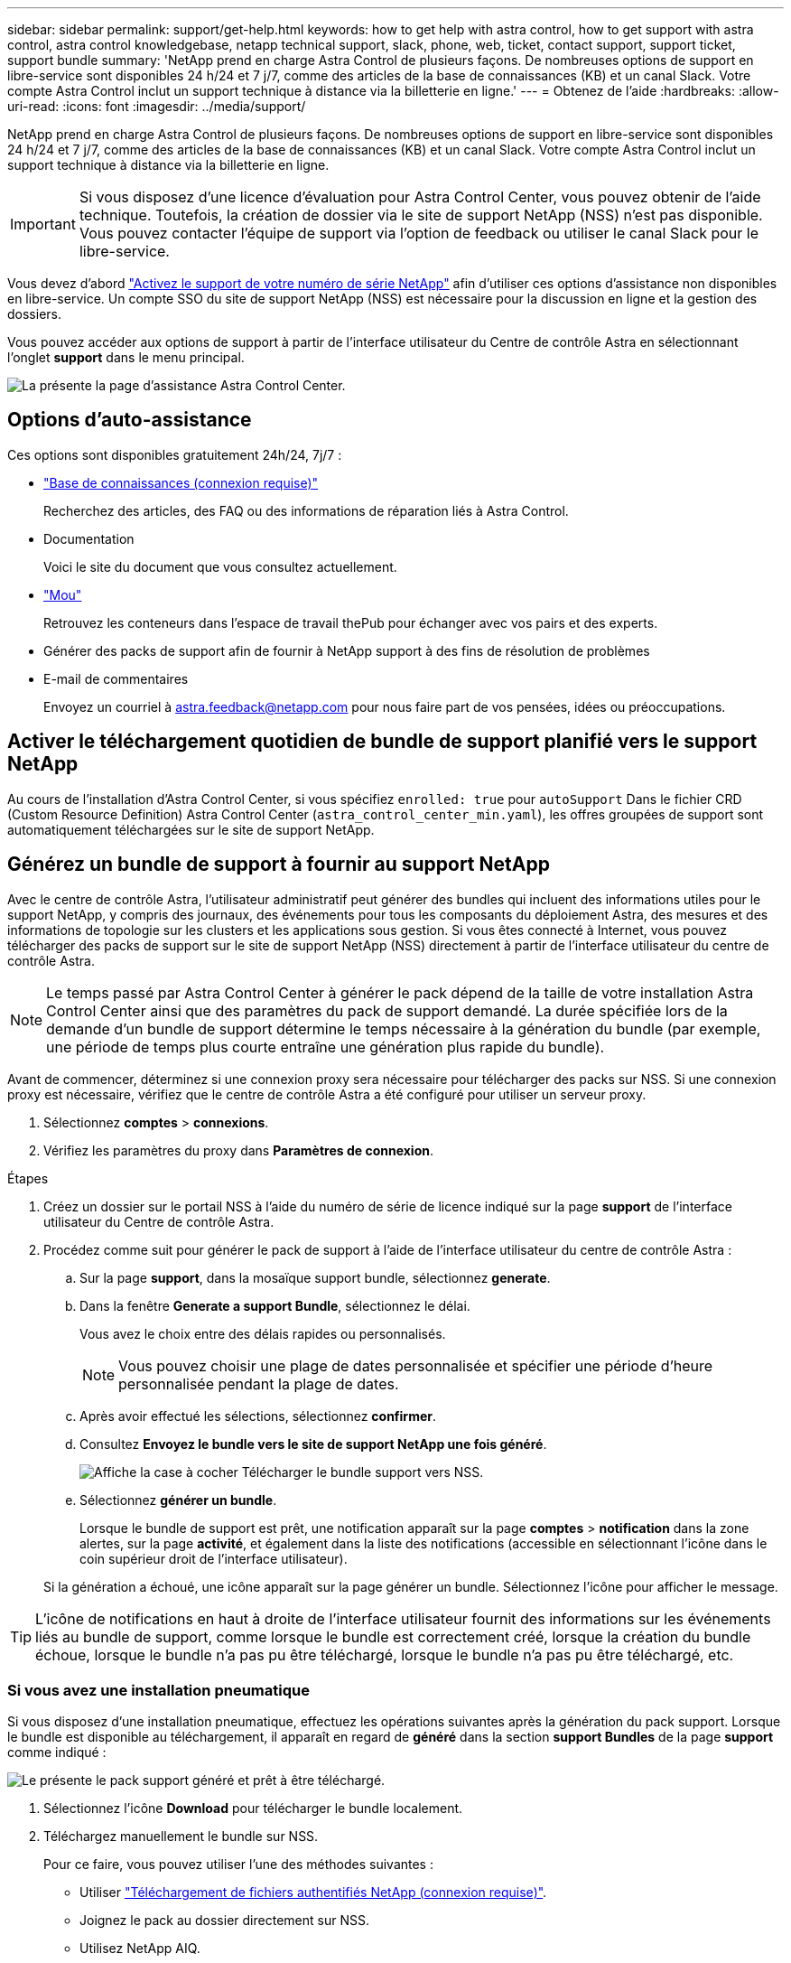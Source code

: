 ---
sidebar: sidebar 
permalink: support/get-help.html 
keywords: how to get help with astra control, how to get support with astra control, astra control knowledgebase, netapp technical support, slack, phone, web, ticket, contact support, support ticket, support bundle 
summary: 'NetApp prend en charge Astra Control de plusieurs façons. De nombreuses options de support en libre-service sont disponibles 24 h/24 et 7 j/7, comme des articles de la base de connaissances (KB) et un canal Slack. Votre compte Astra Control inclut un support technique à distance via la billetterie en ligne.' 
---
= Obtenez de l'aide
:hardbreaks:
:allow-uri-read: 
:icons: font
:imagesdir: ../media/support/


NetApp prend en charge Astra Control de plusieurs façons. De nombreuses options de support en libre-service sont disponibles 24 h/24 et 7 j/7, comme des articles de la base de connaissances (KB) et un canal Slack. Votre compte Astra Control inclut un support technique à distance via la billetterie en ligne.


IMPORTANT: Si vous disposez d'une licence d'évaluation pour Astra Control Center, vous pouvez obtenir de l'aide technique. Toutefois, la création de dossier via le site de support NetApp (NSS) n'est pas disponible. Vous pouvez contacter l'équipe de support via l'option de feedback ou utiliser le canal Slack pour le libre-service.

Vous devez d'abord link:../get-started/setup_overview.html["Activez le support de votre numéro de série NetApp"] afin d'utiliser ces options d'assistance non disponibles en libre-service. Un compte SSO du site de support NetApp (NSS) est nécessaire pour la discussion en ligne et la gestion des dossiers.

Vous pouvez accéder aux options de support à partir de l'interface utilisateur du Centre de contrôle Astra en sélectionnant l'onglet *support* dans le menu principal.

image:astracc-support.png["La présente la page d'assistance Astra Control Center."]



== Options d'auto-assistance

Ces options sont disponibles gratuitement 24h/24, 7j/7 :

* https://kb.netapp.com/Advice_and_Troubleshooting/Cloud_Services/Astra["Base de connaissances (connexion requise)"^]
+
Recherchez des articles, des FAQ ou des informations de réparation liés à Astra Control.

* Documentation
+
Voici le site du document que vous consultez actuellement.

* https://netapppub.slack.com/#astra["Mou"^]
+
Retrouvez les conteneurs dans l'espace de travail thePub pour échanger avec vos pairs et des experts.

* Générer des packs de support afin de fournir à NetApp support à des fins de résolution de problèmes
* E-mail de commentaires
+
Envoyez un courriel à astra.feedback@netapp.com pour nous faire part de vos pensées, idées ou préoccupations.





== Activer le téléchargement quotidien de bundle de support planifié vers le support NetApp

Au cours de l'installation d'Astra Control Center, si vous spécifiez `enrolled: true` pour `autoSupport` Dans le fichier CRD (Custom Resource Definition) Astra Control Center (`astra_control_center_min.yaml`), les offres groupées de support sont automatiquement téléchargées sur le site de support NetApp.



== Générez un bundle de support à fournir au support NetApp

Avec le centre de contrôle Astra, l'utilisateur administratif peut générer des bundles qui incluent des informations utiles pour le support NetApp, y compris des journaux, des événements pour tous les composants du déploiement Astra, des mesures et des informations de topologie sur les clusters et les applications sous gestion. Si vous êtes connecté à Internet, vous pouvez télécharger des packs de support sur le site de support NetApp (NSS) directement à partir de l'interface utilisateur du centre de contrôle Astra.


NOTE: Le temps passé par Astra Control Center à générer le pack dépend de la taille de votre installation Astra Control Center ainsi que des paramètres du pack de support demandé. La durée spécifiée lors de la demande d'un bundle de support détermine le temps nécessaire à la génération du bundle (par exemple, une période de temps plus courte entraîne une génération plus rapide du bundle).

Avant de commencer, déterminez si une connexion proxy sera nécessaire pour télécharger des packs sur NSS. Si une connexion proxy est nécessaire, vérifiez que le centre de contrôle Astra a été configuré pour utiliser un serveur proxy.

. Sélectionnez *comptes* > *connexions*.
. Vérifiez les paramètres du proxy dans *Paramètres de connexion*.


.Étapes
. Créez un dossier sur le portail NSS à l'aide du numéro de série de licence indiqué sur la page *support* de l'interface utilisateur du Centre de contrôle Astra.
. Procédez comme suit pour générer le pack de support à l'aide de l'interface utilisateur du centre de contrôle Astra :
+
.. Sur la page *support*, dans la mosaïque support bundle, sélectionnez *generate*.
.. Dans la fenêtre *Generate a support Bundle*, sélectionnez le délai.
+
Vous avez le choix entre des délais rapides ou personnalisés.

+

NOTE: Vous pouvez choisir une plage de dates personnalisée et spécifier une période d'heure personnalisée pendant la plage de dates.

.. Après avoir effectué les sélections, sélectionnez *confirmer*.
.. Consultez *Envoyez le bundle vers le site de support NetApp une fois généré*.
+
image:upload-bundle.png["Affiche la case à cocher Télécharger le bundle support vers NSS."]

.. Sélectionnez *générer un bundle*.
+
Lorsque le bundle de support est prêt, une notification apparaît sur la page *comptes* > *notification* dans la zone alertes, sur la page *activité*, et également dans la liste des notifications (accessible en sélectionnant l'icône dans le coin supérieur droit de l'interface utilisateur).

+
Si la génération a échoué, une icône apparaît sur la page générer un bundle. Sélectionnez l'icône pour afficher le message.






TIP: L'icône de notifications en haut à droite de l'interface utilisateur fournit des informations sur les événements liés au bundle de support, comme lorsque le bundle est correctement créé, lorsque la création du bundle échoue, lorsque le bundle n'a pas pu être téléchargé, lorsque le bundle n'a pas pu être téléchargé, etc.



=== Si vous avez une installation pneumatique

Si vous disposez d'une installation pneumatique, effectuez les opérations suivantes après la génération du pack support. Lorsque le bundle est disponible au téléchargement, il apparaît en regard de *généré* dans la section *support Bundles* de la page *support* comme indiqué :

image:support-bundle.png["Le présente le pack support généré et prêt à être téléchargé."]

. Sélectionnez l'icône *Download* pour télécharger le bundle localement.
. Téléchargez manuellement le bundle sur NSS.
+
Pour ce faire, vous pouvez utiliser l'une des méthodes suivantes :

+
** Utiliser https://upload.netapp.com/sg["Téléchargement de fichiers authentifiés NetApp (connexion requise)"^].
** Joignez le pack au dossier directement sur NSS.
** Utilisez NetApp AIQ.




[discrete]
== Trouvez plus d'informations

* https://kb.netapp.com/Advice_and_Troubleshooting/Miscellaneous/How_to_upload_a_file_to_NetApp["Comment télécharger un fichier vers NetApp (connexion requise)"^]
* https://kb.netapp.com/Advice_and_Troubleshooting/Data_Storage_Software/ONTAP_OS/How_to_manually_upload_AutoSupport_messages_to_NetApp_in_ONTAP_9["Comment télécharger manuellement un fichier vers NetApp (connexion requise)"^]

